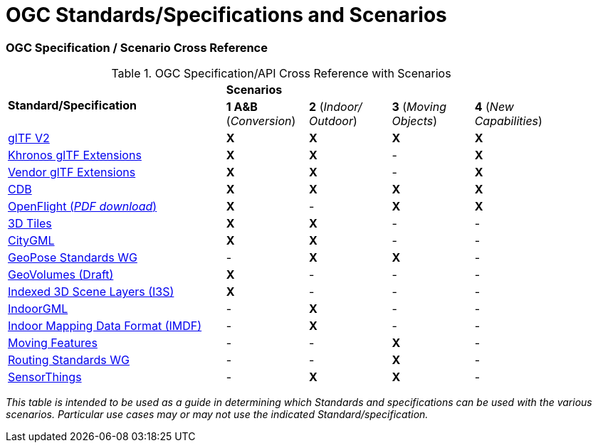 [appendix]
[[OGC-Standards-Specifications-and-Scenarios]]
= OGC Standards/Specifications and Scenarios

=== OGC Specification / Scenario Cross Reference

[[scenario-api-cross-reference]]
.OGC Specification/API Cross Reference with Scenarios
[cols="40,^15d,^15d,^15d,^15d",width="90%",align="center"]
|===
.2+| **Standard/Specification** 4+^| **Scenarios**
^| **1 A&B** (_Conversion_) | **2** (_Indoor/ Outdoor_) | **3** (_Moving Objects_) | **4** (_New Capabilities_)

| https://github.com/KhronosGroup/glTF/tree/master/specification/2.0#contents[glTF V2]
^| **X** ^| **X** ^| **X** ^| **X**

| https://github.com/KhronosGroup/glTF/tree/master/extensions/2.0/Khronos[Khronos glTF Extensions]
^| **X** ^| **X** ^|   -   ^| **X**

| https://github.com/KhronosGroup/glTF/tree/master/extensions/2.0/Vendor[Vendor glTF Extensions]
^| **X** ^| **X** ^|   -   ^| **X**

| https://www.ogc.org/standards/cdb[CDB]
^| **X** ^| **X** ^| **X** ^| **X**

| https://portal.ogc.org/files/19-065[OpenFlight (_PDF download_)]
^| **X** ^|   -   ^| **X** ^| **X**

| https://www.ogc.org/standards/3DTiles[3D Tiles]
^| **X** ^| **X** ^|   -   ^|   -

| https://www.ogc.org/standards/citygml[CityGML]
^| **X** ^| **X** ^|   -   ^|   -

| https://www.ogc.org/projects/groups/geoposeswg[GeoPose Standards WG]
^|   -   ^| **X** ^| **X** ^|   -

| https://docs.ogc.org/per/20-030.html#_draft_specification[GeoVolumes (Draft)]
^| **X** ^|   -   ^|   -   ^|   -

| https://www.ogc.org/standards/i3s[Indexed 3D Scene Layers (I3S)]
^| **X** ^|   -   ^|   -   ^|   -

| https://www.ogc.org/standards/indoorgml[IndoorGML]
^|   -   ^| **X** ^|   -   ^|   -

| https://docs.ogc.org/cs/20-094/index.html[Indoor Mapping Data Format (IMDF)]
^|   -   ^| **X** ^|   -   ^|   -

| https://www.ogc.org/standards/movingfeatures[Moving Features]
^|   -   ^|   -   ^| **X** ^|   -

| https://www.ogc.org/projects/groups/routingswg[Routing Standards WG]
^|   -   ^|   -   ^| **X** ^|   -

| https://www.ogc.org/standards/sensorthings[SensorThings]
^|   -   ^| **X** ^| **X** ^|   -

|===
_This table is intended to be used as a guide in determining which Standards and specifications can be used with the various scenarios. Particular use cases may or may not use the indicated Standard/specification._
